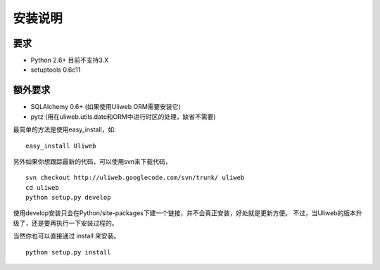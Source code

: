==========
安装说明
==========

要求
--------------

* Python 2.6+ 目前不支持3.X
* setuptools 0.6c11
        
额外要求
------------------

* SQLAlchemy 0.6+ (如果使用Uliweb ORM需要安装它)
* pytz (用在uliweb.utils.date和ORM中进行时区的处理，缺省不需要)

最简单的方法是使用easy_install，如:

::

    easy_install Uliweb
    
另外如果你想跟踪最新的代码，可以使用svn来下载代码，

::

    svn checkout http://uliweb.googlecode.com/svn/trunk/ uliweb
    cd uliweb
    python setup.py develop

使用develop安装只会在Python/site-packages下建一个链接，并不会真正安装，好处就是更新方便。
不过，当Uliweb的版本升级了，还是要再执行一下安装过程的。

当然你也可以直接通过 install 来安装。

::

    python setup.py install